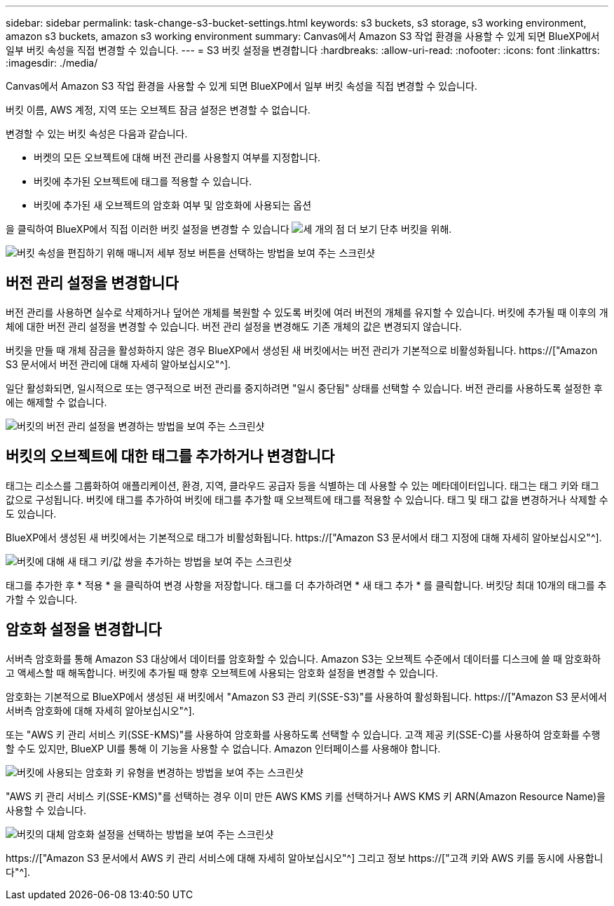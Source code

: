 ---
sidebar: sidebar 
permalink: task-change-s3-bucket-settings.html 
keywords: s3 buckets, s3 storage, s3 working environment, amazon s3 buckets, amazon s3 working environment 
summary: Canvas에서 Amazon S3 작업 환경을 사용할 수 있게 되면 BlueXP에서 일부 버킷 속성을 직접 변경할 수 있습니다. 
---
= S3 버킷 설정을 변경합니다
:hardbreaks:
:allow-uri-read: 
:nofooter: 
:icons: font
:linkattrs: 
:imagesdir: ./media/


[role="lead"]
Canvas에서 Amazon S3 작업 환경을 사용할 수 있게 되면 BlueXP에서 일부 버킷 속성을 직접 변경할 수 있습니다.

버킷 이름, AWS 계정, 지역 또는 오브젝트 잠금 설정은 변경할 수 없습니다.

변경할 수 있는 버킷 속성은 다음과 같습니다.

* 버켓의 모든 오브젝트에 대해 버전 관리를 사용할지 여부를 지정합니다.
* 버킷에 추가된 오브젝트에 태그를 적용할 수 있습니다.
* 버킷에 추가된 새 오브젝트의 암호화 여부 및 암호화에 사용되는 옵션


을 클릭하여 BlueXP에서 직접 이러한 버킷 설정을 변경할 수 있습니다 image:button-horizontal-more.gif["세 개의 점 더 보기 단추"] 버킷을 위해.

image:screenshot-edit-amazon-s3-bucket.png["버킷 속성을 편집하기 위해 매니저 세부 정보 버튼을 선택하는 방법을 보여 주는 스크린샷"]



== 버전 관리 설정을 변경합니다

버전 관리를 사용하면 실수로 삭제하거나 덮어쓴 개체를 복원할 수 있도록 버킷에 여러 버전의 개체를 유지할 수 있습니다. 버킷에 추가될 때 이후의 개체에 대한 버전 관리 설정을 변경할 수 있습니다. 버전 관리 설정을 변경해도 기존 개체의 값은 변경되지 않습니다.

버킷을 만들 때 개체 잠금을 활성화하지 않은 경우 BlueXP에서 생성된 새 버킷에서는 버전 관리가 기본적으로 비활성화됩니다. https://["Amazon S3 문서에서 버전 관리에 대해 자세히 알아보십시오"^].

일단 활성화되면, 일시적으로 또는 영구적으로 버전 관리를 중지하려면 "일시 중단됨" 상태를 선택할 수 있습니다. 버전 관리를 사용하도록 설정한 후에는 해제할 수 없습니다.

image:screenshot-amazon-s3-versioning.png["버킷의 버전 관리 설정을 변경하는 방법을 보여 주는 스크린샷"]



== 버킷의 오브젝트에 대한 태그를 추가하거나 변경합니다

태그는 리소스를 그룹화하여 애플리케이션, 환경, 지역, 클라우드 공급자 등을 식별하는 데 사용할 수 있는 메타데이터입니다. 태그는 태그 키와 태그 값으로 구성됩니다. 버킷에 태그를 추가하여 버킷에 태그를 추가할 때 오브젝트에 태그를 적용할 수 있습니다. 태그 및 태그 값을 변경하거나 삭제할 수도 있습니다.

BlueXP에서 생성된 새 버킷에서는 기본적으로 태그가 비활성화됩니다. https://["Amazon S3 문서에서 태그 지정에 대해 자세히 알아보십시오"^].

image:screenshot-amazon-s3-tags.png["버킷에 대해 새 태그 키/값 쌍을 추가하는 방법을 보여 주는 스크린샷"]

태그를 추가한 후 * 적용 * 을 클릭하여 변경 사항을 저장합니다. 태그를 더 추가하려면 * 새 태그 추가 * 를 클릭합니다. 버킷당 최대 10개의 태그를 추가할 수 있습니다.



== 암호화 설정을 변경합니다

서버측 암호화를 통해 Amazon S3 대상에서 데이터를 암호화할 수 있습니다. Amazon S3는 오브젝트 수준에서 데이터를 디스크에 쓸 때 암호화하고 액세스할 때 해독합니다. 버킷에 추가될 때 향후 오브젝트에 사용되는 암호화 설정을 변경할 수 있습니다.

암호화는 기본적으로 BlueXP에서 생성된 새 버킷에서 "Amazon S3 관리 키(SSE-S3)"를 사용하여 활성화됩니다. https://["Amazon S3 문서에서 서버측 암호화에 대해 자세히 알아보십시오"^].

또는 "AWS 키 관리 서비스 키(SSE-KMS)"를 사용하여 암호화를 사용하도록 선택할 수 있습니다. 고객 제공 키(SSE-C)를 사용하여 암호화를 수행할 수도 있지만, BlueXP UI를 통해 이 기능을 사용할 수 없습니다. Amazon 인터페이스를 사용해야 합니다.

image:screenshot-amazon-s3-encryption1.png["버킷에 사용되는 암호화 키 유형을 변경하는 방법을 보여 주는 스크린샷"]

"AWS 키 관리 서비스 키(SSE-KMS)"를 선택하는 경우 이미 만든 AWS KMS 키를 선택하거나 AWS KMS 키 ARN(Amazon Resource Name)을 사용할 수 있습니다.

image:screenshot-amazon-s3-encryption2.png["버킷의 대체 암호화 설정을 선택하는 방법을 보여 주는 스크린샷"]

https://["Amazon S3 문서에서 AWS 키 관리 서비스에 대해 자세히 알아보십시오"^] 그리고 정보 https://["고객 키와 AWS 키를 동시에 사용합니다"^].
